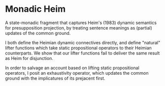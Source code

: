 * Monadic Heim

A state-monadic fragment that captures Heim's (1983) dynamic semantics for presupposition projection, by treating sentence meanings as (partial) updates of the common ground.

I both define the Heimian dynamic connectives directly, and define "natural" lifter functions which take static propositional operators to their Heimian counterparts. We show that our lifter functions fail to deliver the same result as Heim for disjunction.

In order to salvage an account based on lifting static propositional operators, I posit an exhaustivity operator, which updates the common ground with the implicatures of its prejacent first. 

